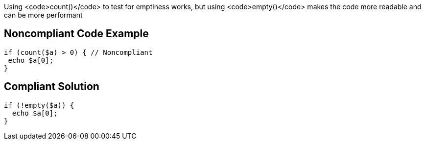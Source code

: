 Using <code>count()</code> to test for emptiness works, but using <code>empty()</code> makes the code more readable and can be more performant

== Noncompliant Code Example

----
if (count($a) > 0) { // Noncompliant
 echo $a[0];
}
----

== Compliant Solution

----
if (!empty($a)) {
  echo $a[0];
}
----
